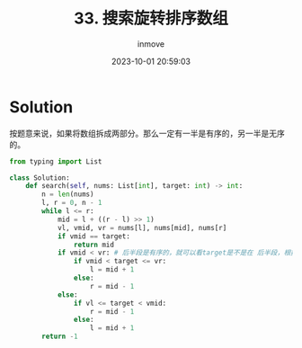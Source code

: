 #+TITLE: 33. 搜索旋转排序数组
#+DATE: 2023-10-01 20:59:03
#+DISPLAY: nil
#+STARTUP: indent
#+OPTIONS: toc:10
#+AUTHOR: inmove
#+KEYWORDS: BinarySearch
#+CATEGORIES: Leetcode
#+DIFFICULTY: Medium

* Solution

按题意来说，如果将数组拆成两部分。那么一定有一半是有序的，另一半是无序的。

#+begin_src python
  from typing import List

  class Solution:
      def search(self, nums: List[int], target: int) -> int:
          n = len(nums)
          l, r = 0, n - 1
          while l <= r:
              mid = l + ((r - l) >> 1)
              vl, vmid, vr = nums[l], nums[mid], nums[r]
              if vmid == target:
                  return mid
              if vmid < vr: # 后半段是有序的，就可以看target是不是在 后半段，根据结果来看是舍去后半段还是前半段
                  if vmid < target <= vr:
                      l = mid + 1
                  else:
                      r = mid - 1
              else:
                  if vl <= target < vmid:
                      r = mid - 1
                  else:
                      l = mid + 1
          return -1
#+end_src
